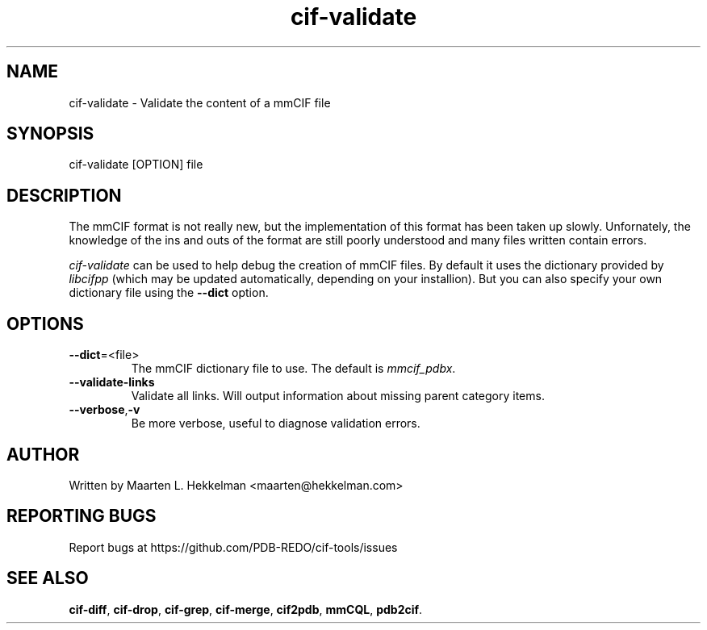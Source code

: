 .TH cif-validate 1 "2020-11-23" "version 1.0.1" "User Commands"
.if n .ad l
.nh
.SH NAME
cif\-validate \- Validate the content of a mmCIF file
.SH SYNOPSIS
cif\-validate [OPTION] file
.SH DESCRIPTION
The mmCIF format is not really new, but the implementation of this format has been
taken up slowly. Unfornately, the knowledge of the ins and outs of the format are
still poorly understood and many files written contain errors.
.sp
\fIcif\-validate\fR can be used to help debug the creation of mmCIF files. By default
it uses the dictionary provided by \fIlibcifpp\fR (which may be updated automatically,
depending on your installion). But you can also specify your own dictionary file using
the \fB--dict\fR option.
.SH OPTIONS
.TP
\fB--dict\fR=<file>
The mmCIF dictionary file to use. The default is \fImmcif_pdbx\fR.
.TP
\fB--validate-links\fR
Validate all links. Will output information about missing parent category items.
.TP
\fB--verbose\fR,\fB-v\fR
Be more verbose, useful to diagnose validation errors.
.SH AUTHOR
Written by Maarten L. Hekkelman <maarten@hekkelman.com>
.SH "REPORTING BUGS"
Report bugs at https://github.com/PDB-REDO/cif-tools/issues
.SH "SEE ALSO"
\fBcif-diff\fR, \fBcif-drop\fR, \fBcif-grep\fR, \fBcif-merge\fR, 
\fBcif2pdb\fR, \fBmmCQL\fR, \fBpdb2cif\fR.
